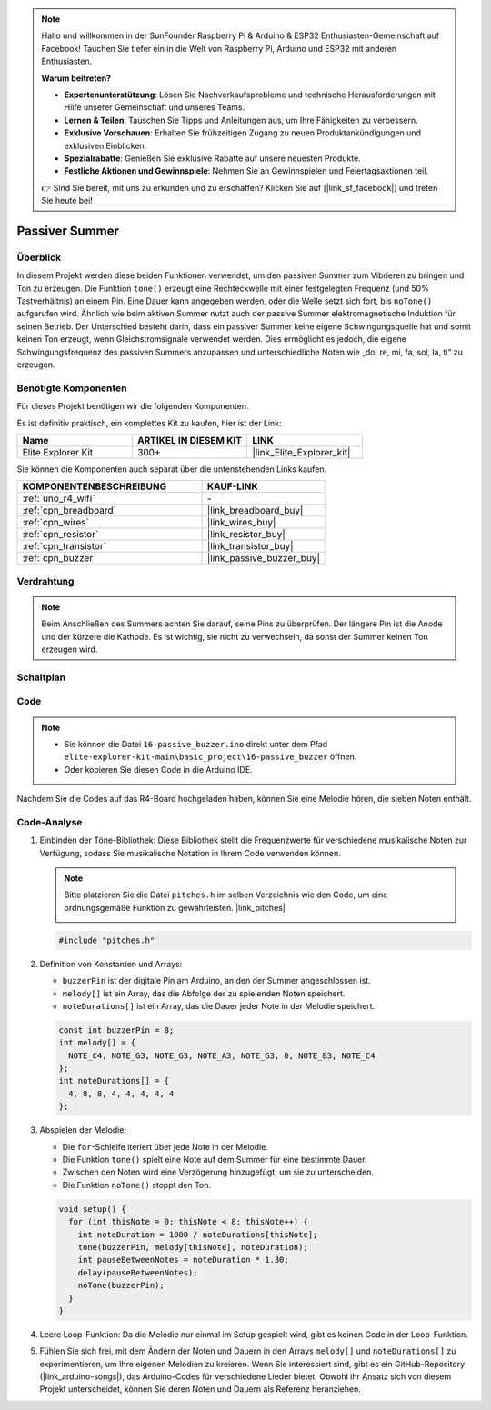 .. note::

    Hallo und willkommen in der SunFounder Raspberry Pi & Arduino & ESP32 Enthusiasten-Gemeinschaft auf Facebook! Tauchen Sie tiefer ein in die Welt von Raspberry Pi, Arduino und ESP32 mit anderen Enthusiasten.

    **Warum beitreten?**

    - **Expertenunterstützung**: Lösen Sie Nachverkaufsprobleme und technische Herausforderungen mit Hilfe unserer Gemeinschaft und unseres Teams.
    - **Lernen & Teilen**: Tauschen Sie Tipps und Anleitungen aus, um Ihre Fähigkeiten zu verbessern.
    - **Exklusive Vorschauen**: Erhalten Sie frühzeitigen Zugang zu neuen Produktankündigungen und exklusiven Einblicken.
    - **Spezialrabatte**: Genießen Sie exklusive Rabatte auf unsere neuesten Produkte.
    - **Festliche Aktionen und Gewinnspiele**: Nehmen Sie an Gewinnspielen und Feiertagsaktionen teil.

    👉 Sind Sie bereit, mit uns zu erkunden und zu erschaffen? Klicken Sie auf [|link_sf_facebook|] und treten Sie heute bei!

.. _basic_passive_buzzer:

Passiver Summer
==========================

.. https://docs.sunfounder.com/projects/3in1-kit-r4/en/latest/basic_project/ar_tone_notone.html#ar-passive-buzzer

Überblick
---------------

In diesem Projekt werden diese beiden Funktionen verwendet, um den passiven Summer zum Vibrieren zu bringen und Ton zu erzeugen. Die Funktion ``tone()`` erzeugt eine Rechteckwelle mit einer festgelegten Frequenz (und 50% Tastverhältnis) an einem Pin. Eine Dauer kann angegeben werden, oder die Welle setzt sich fort, bis ``noTone()`` aufgerufen wird.
Ähnlich wie beim aktiven Summer nutzt auch der passive Summer elektromagnetische Induktion für seinen Betrieb.
Der Unterschied besteht darin, dass ein passiver Summer keine eigene Schwingungsquelle hat und somit keinen Ton erzeugt, wenn Gleichstromsignale verwendet werden. Dies ermöglicht es jedoch, die eigene Schwingungsfrequenz des passiven Summers anzupassen und unterschiedliche Noten wie „do, re, mi, fa, sol, la, ti“ zu erzeugen.

Benötigte Komponenten
-------------------------

Für dieses Projekt benötigen wir die folgenden Komponenten.

Es ist definitiv praktisch, ein komplettes Kit zu kaufen, hier ist der Link:

.. list-table::
    :widths: 20 20 20
    :header-rows: 1

    *   - Name
        - ARTIKEL IN DIESEM KIT
        - LINK
    *   - Elite Explorer Kit
        - 300+
        - |link_Elite_Explorer_kit|

Sie können die Komponenten auch separat über die untenstehenden Links kaufen.

.. list-table::
    :widths: 30 20
    :header-rows: 1

    *   - KOMPONENTENBESCHREIBUNG
        - KAUF-LINK

    *   - :ref:`uno_r4_wifi`
        - \-
    *   - :ref:`cpn_breadboard`
        - |link_breadboard_buy|
    *   - :ref:`cpn_wires`
        - |link_wires_buy|
    *   - :ref:`cpn_resistor`
        - |link_resistor_buy|
    *   - :ref:`cpn_transistor`
        - |link_transistor_buy|
    *   - :ref:`cpn_buzzer`
        - |link_passive_buzzer_buy|

Verdrahtung
----------------------

.. note::
    Beim Anschließen des Summers achten Sie darauf, seine Pins zu überprüfen. Der längere Pin ist die Anode und der kürzere die Kathode. Es ist wichtig, sie nicht zu verwechseln, da sonst der Summer keinen Ton erzeugen wird.

.. image:: img/16-passive_buzzer_bb.png
    :align: center
    :width: 70%

Schaltplan
-----------------------

.. image:: img/16_passive_buzzer_schematic.png
    :align: center
    :width: 80%

Code
---------------

.. note::

    * Sie können die Datei ``16-passive_buzzer.ino`` direkt unter dem Pfad ``elite-explorer-kit-main\basic_project\16-passive_buzzer`` öffnen.
    * Oder kopieren Sie diesen Code in die Arduino IDE.

.. raw:: html

    <iframe src=https://create.arduino.cc/editor/sunfounder01/7936cad2-3605-40a0-a9fc-573f934ab6b1/preview?embed style="height:510px;width:100%;margin:10px 0" frameborder=0></iframe>
    
Nachdem Sie die Codes auf das R4-Board hochgeladen haben, können Sie eine Melodie hören, die sieben Noten enthält.

Code-Analyse
------------------------

1. Einbinden der Töne-Bibliothek:
   Diese Bibliothek stellt die Frequenzwerte für verschiedene musikalische Noten zur Verfügung, sodass Sie musikalische Notation in Ihrem Code verwenden können.

   .. note::
      Bitte platzieren Sie die Datei ``pitches.h`` im selben Verzeichnis wie den Code, um eine ordnungsgemäße Funktion zu gewährleisten. |link_pitches|

      .. image:: img/16_passive_buzzer_piches.png

   .. code-block:: arduino
       
      #include "pitches.h"

2. Definition von Konstanten und Arrays:

   * ``buzzerPin`` ist der digitale Pin am Arduino, an den der Summer angeschlossen ist.

   * ``melody[]`` ist ein Array, das die Abfolge der zu spielenden Noten speichert.

   * ``noteDurations[]`` ist ein Array, das die Dauer jeder Note in der Melodie speichert.

   .. code-block:: arduino
   
      const int buzzerPin = 8;
      int melody[] = {
        NOTE_C4, NOTE_G3, NOTE_G3, NOTE_A3, NOTE_G3, 0, NOTE_B3, NOTE_C4
      };
      int noteDurations[] = {
        4, 8, 8, 4, 4, 4, 4, 4
      };

3. Abspielen der Melodie:

   * Die ``for``-Schleife iteriert über jede Note in der Melodie.

   * Die Funktion ``tone()`` spielt eine Note auf dem Summer für eine bestimmte Dauer.

   * Zwischen den Noten wird eine Verzögerung hinzugefügt, um sie zu unterscheiden.

   * Die Funktion ``noTone()`` stoppt den Ton.



   .. code-block:: arduino
   
      void setup() {
        for (int thisNote = 0; thisNote < 8; thisNote++) {
          int noteDuration = 1000 / noteDurations[thisNote];
          tone(buzzerPin, melody[thisNote], noteDuration);
          int pauseBetweenNotes = noteDuration * 1.30;
          delay(pauseBetweenNotes);
          noTone(buzzerPin);
        }
      }

4. Leere Loop-Funktion:
   Da die Melodie nur einmal im Setup gespielt wird, gibt es keinen Code in der Loop-Funktion.

5. Fühlen Sie sich frei, mit dem Ändern der Noten und Dauern in den Arrays ``melody[]`` und ``noteDurations[]`` zu experimentieren, um Ihre eigenen Melodien zu kreieren. Wenn Sie interessiert sind, gibt es ein GitHub-Repository (|link_arduino-songs|), das Arduino-Codes für verschiedene Lieder bietet. Obwohl ihr Ansatz sich von diesem Projekt unterscheidet, können Sie deren Noten und Dauern als Referenz heranziehen.
